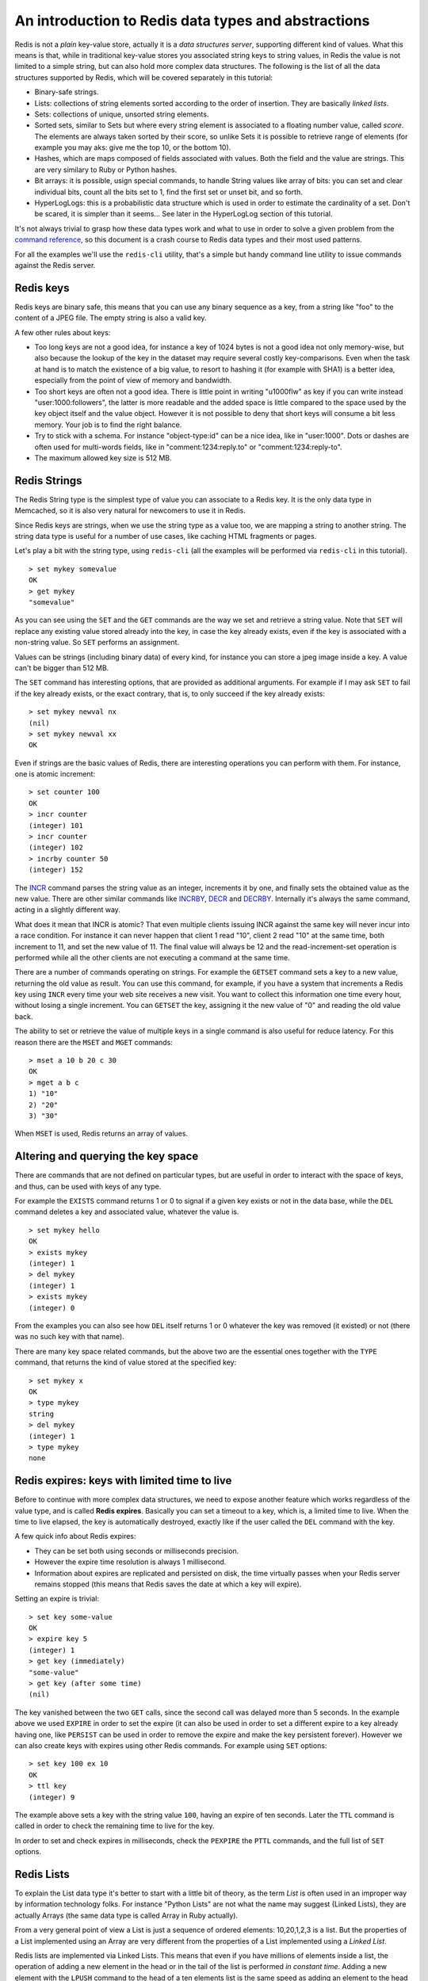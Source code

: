 An introduction to Redis data types and abstractions
====================================================

Redis is not a *plain* key-value store, actually it is a *data
structures server*, supporting different kind of values. What this means
is that, while in traditional key-value stores you associated string
keys to string values, in Redis the value is not limited to a simple
string, but can also hold more complex data structures. The following is
the list of all the data structures supported by Redis, which will be
covered separately in this tutorial:

-  Binary-safe strings.
-  Lists: collections of string elements sorted according to the order
   of insertion. They are basically *linked lists*.
-  Sets: collections of unique, unsorted string elements.
-  Sorted sets, similar to Sets but where every string element is
   associated to a floating number value, called *score*. The elements
   are always taken sorted by their score, so unlike Sets it is possible
   to retrieve range of elements (for example you may aks: give me the
   top 10, or the bottom 10).
-  Hashes, which are maps composed of fields associated with values.
   Both the field and the value are strings. This are very similary to
   Ruby or Python hashes.
-  Bit arrays: it is possible, usign special commands, to handle String
   values like array of bits: you can set and clear individual bits,
   count all the bits set to 1, find the first set or unset bit, and so
   forth.
-  HyperLogLogs: this is a probabilistic data structure which is used in
   order to estimate the cardinality of a set. Don't be scared, it is
   simpler than it seems... See later in the HyperLogLog section of this
   tutorial.

It's not always trivial to grasp how these data types work and what to
use in order to solve a given problem from the `command
reference </commands>`__, so this document is a crash course to Redis
data types and their most used patterns.

For all the examples we'll use the ``redis-cli`` utility, that's a
simple but handy command line utility to issue commands against the
Redis server.

Redis keys
----------

Redis keys are binary safe, this means that you can use any binary
sequence as a key, from a string like "foo" to the content of a JPEG
file. The empty string is also a valid key.

A few other rules about keys:

-  Too long keys are not a good idea, for instance a key of 1024 bytes
   is not a good idea not only memory-wise, but also because the lookup
   of the key in the dataset may require several costly key-comparisons.
   Even when the task at hand is to match the existence of a big value,
   to resort to hashing it (for example with SHA1) is a better idea,
   especially from the point of view of memory and bandwidth.
-  Too short keys are often not a good idea. There is little point in
   writing "u1000flw" as key if you can write instead
   "user:1000:followers", the latter is more readable and the added
   space is little compared to the space used by the key object itself
   and the value object. However it is not possible to deny that short
   keys will consume a bit less memory. Your job is to find the right
   balance.
-  Try to stick with a schema. For instance "object-type:id" can be a
   nice idea, like in "user:1000". Dots or dashes are often used for
   multi-words fields, like in "comment:1234:reply.to" or
   "comment:1234:reply-to".
-  The maximum allowed key size is 512 MB.

Redis Strings
-------------

The Redis String type is the simplest type of value you can associate to
a Redis key. It is the only data type in Memcached, so it is also very
natural for newcomers to use it in Redis.

Since Redis keys are strings, when we use the string type as a value
too, we are mapping a string to another string. The string data type is
useful for a number of use cases, like caching HTML fragments or pages.

Let's play a bit with the string type, using ``redis-cli`` (all the
examples will be performed via ``redis-cli`` in this tutorial).

::

    > set mykey somevalue
    OK
    > get mykey
    "somevalue"

As you can see using the ``SET`` and the ``GET`` commands are the way we
set and retrieve a string value. Note that ``SET`` will replace any
existing value stored already into the key, in case the key already
exists, even if the key is associated with a non-string value. So
``SET`` performs an assignment.

Values can be strings (including binary data) of every kind, for
instance you can store a jpeg image inside a key. A value can't be
bigger than 512 MB.

The ``SET`` command has interesting options, that are provided as
additional arguments. For example if I may ask ``SET`` to fail if the
key already exists, or the exact contrary, that is, to only succeed if
the key already exists:

::

    > set mykey newval nx
    (nil)
    > set mykey newval xx
    OK

Even if strings are the basic values of Redis, there are interesting
operations you can perform with them. For instance, one is atomic
increment:

::

    > set counter 100
    OK
    > incr counter
    (integer) 101
    > incr counter
    (integer) 102
    > incrby counter 50
    (integer) 152

The `INCR </commands/incr>`__ command parses the string value as an
integer, increments it by one, and finally sets the obtained value as
the new value. There are other similar commands like
`INCRBY </commands/incrby>`__, `DECR <commands/decr>`__ and
`DECRBY </commands/decrby>`__. Internally it's always the same command,
acting in a slightly different way.

What does it mean that INCR is atomic? That even multiple clients
issuing INCR against the same key will never incur into a race
condition. For instance it can never happen that client 1 read "10",
client 2 read "10" at the same time, both increment to 11, and set the
new value of 11. The final value will always be 12 and the
read-increment-set operation is performed while all the other clients
are not executing a command at the same time.

There are a number of commands operating on strings. For example the
``GETSET`` command sets a key to a new value, returning the old value as
result. You can use this command, for example, if you have a system that
increments a Redis key using ``INCR`` every time your web site receives
a new visit. You want to collect this information one time every hour,
without losing a single increment. You can ``GETSET`` the key, assigning
it the new value of "0" and reading the old value back.

The ability to set or retrieve the value of multiple keys in a single
command is also useful for reduce latency. For this reason there are the
``MSET`` and ``MGET`` commands:

::

    > mset a 10 b 20 c 30
    OK
    > mget a b c
    1) "10"
    2) "20"
    3) "30"

When ``MSET`` is used, Redis returns an array of values.

Altering and querying the key space
-----------------------------------

There are commands that are not defined on particular types, but are
useful in order to interact with the space of keys, and thus, can be
used with keys of any type.

For example the ``EXISTS`` command returns 1 or 0 to signal if a given
key exists or not in the data base, while the ``DEL`` command deletes a
key and associated value, whatever the value is.

::

    > set mykey hello
    OK
    > exists mykey
    (integer) 1
    > del mykey
    (integer) 1
    > exists mykey
    (integer) 0

From the examples you can also see how ``DEL`` itself returns 1 or 0
whatever the key was removed (it existed) or not (there was no such key
with that name).

There are many key space related commands, but the above two are the
essential ones together with the ``TYPE`` command, that returns the kind
of value stored at the specified key:

::

    > set mykey x
    OK
    > type mykey
    string
    > del mykey
    (integer) 1
    > type mykey
    none

Redis expires: keys with limited time to live
---------------------------------------------

Before to continue with more complex data structures, we need to expose
another feature which works regardless of the value type, and is called
**Redis expires**. Basically you can set a timeout to a key, which is, a
limited time to live. When the time to live elapsed, the key is
automatically destroyed, exactly like if the user called the ``DEL``
command with the key.

A few quick info about Redis expires:

-  They can be set both using seconds or milliseconds precision.
-  However the expire time resolution is always 1 millisecond.
-  Information about expires are replicated and persisted on disk, the
   time virtually passes when your Redis server remains stopped (this
   means that Redis saves the date at which a key will expire).

Setting an expire is trivial:

::

    > set key some-value
    OK
    > expire key 5
    (integer) 1
    > get key (immediately)
    "some-value"
    > get key (after some time)
    (nil)

The key vanished between the two ``GET`` calls, since the second call
was delayed more than 5 seconds. In the example above we used ``EXPIRE``
in order to set the expire (it can also be used in order to set a
different expire to a key already having one, like ``PERSIST`` can be
used in order to remove the expire and make the key persistent forever).
However we can also create keys with expires using other Redis commands.
For example using ``SET`` options:

::

    > set key 100 ex 10
    OK
    > ttl key
    (integer) 9

The example above sets a key with the string value ``100``, having an
expire of ten seconds. Later the ``TTL`` command is called in order to
check the remaining time to live for the key.

In order to set and check expires in milliseconds, check the ``PEXPIRE``
the ``PTTL`` commands, and the full list of ``SET`` options.

Redis Lists
-----------

To explain the List data type it's better to start with a little bit of
theory, as the term *List* is often used in an improper way by
information technology folks. For instance "Python Lists" are not what
the name may suggest (Linked Lists), they are actually Arrays (the same
data type is called Array in Ruby actually).

From a very general point of view a List is just a sequence of ordered
elements: 10,20,1,2,3 is a list. But the properties of a List
implemented using an Array are very different from the properties of a
List implemented using a *Linked List*.

Redis lists are implemented via Linked Lists. This means that even if
you have millions of elements inside a list, the operation of adding a
new element in the head or in the tail of the list is performed *in
constant time*. Adding a new element with the ``LPUSH`` command to the
head of a ten elements list is the same speed as adding an element to
the head of a 10 million elements list.

What's the downside? Accessing an element *by index* is very fast in
lists implemented with an Array (constant time indexed access) and not
so fast in lists implemented by linked lists (where the operation
requires an amount of work proportional to the index of the accessed
element).

Redis Lists are implemented with linked lists because for a database
system it is crucial to be able to add elements to a very long list in a
very fast way. Another strong advantage is, as you'll see in a moment,
that Redis Lists can be taken at constant length in constant time.

When fast access to the middle of a large collection of elements is
important, there is a different data structure that can be used, called
sorted sets. Sorted sets will be covered later in this tutorial.

First steps with Redis Lists
----------------------------

The ``LPUSH`` command adds a new element into a list, on the left (at
the head), while the ``RPUSH`` command adds a new element into a list,
on the right (at the tail). Finally the ``LRANGE`` command extracts
ranges of elements from lists:

::

    > rpush mylist A
    (integer) 1
    > rpush mylist B
    (integer) 2
    > lpush mylist first
    (integer) 3
    > lrange mylist 0 -1
    1) "first"
    2) "A"
    3) "B"

Note that `LRANGE </commands/lrange>`__ takes two indexes, the first and
the last element of the range to return. Both the indexes can be
negative to tell Redis to start to count from the end, so -1 is the last
element, -2 is the penultimate element of the list, and so forth.

As you can see ``RPUSH`` appended the elements on the right of the list,
while the final ``LPUSH`` appended the element on the left.

Both commands are *variadic commands*, meaning that you are free to push
multiple elements into a list in a single call:

::

    > rpush mylist 1 2 3 4 5 "foo bar"
    (integer) 9
    > lrange mylist 0 -1
    1) "first"
    2) "A"
    3) "B"
    4) "1"
    5) "2"
    6) "3"
    7) "4"
    8) "5"
    9) "foo bar"

An important operation defined on Redis lists is the ability to *pop
elements*. Popping elements is the operation of retrieving the element
from the list, and eliminating it from the list, at the same time. You
can pop elements from left and right, similarly to how you can push
elements in both sides of the list:

::

    > rpush mylist a b c
    (integer) 3
    > rpop mylist
    "c"
    > rpop mylist
    "b"
    > rpop mylist
    "a"

We added three elements and popped three elements, so at the end of this
sequence of commands the list is empty and there are no more elements to
pop. If we try to pop yet another element, this is the result we get:

::

    > rpop mylist
    (nil)

Redis returned a NULL value to signal that there are no elements into
the list.

Common use cases for lists
--------------------------

Lists are useful for a number of tasks, two very representative use
cases are the following:

-  Remember the latest updates posted by users into a social network.
-  Communication between processes, using a consumer-producer pattern
   where the producer pushes items into a list, and a consumer (usually
   a *worker*) consumes those items executing actions. Redis has special
   list commands to make this use case both more reliable and efficient.

For example both the popular Ruby libraries
`resque <https://github.com/resque/resque>`__ and
`sidekiq <https://github.com/mperham/sidekiq>`__ use Redis lists under
the hoods in order to implement background jobs.

The popular Twitter social network `takes the latest
tweets <http://www.infoq.com/presentations/Real-Time-Delivery-Twitter>`__
posted by users into Redis lists.

To describe a common use case step by step, imagine you want to speedup
the list of the latest published photos in the home page of your photo
sharing social network.

-  Every time an user posts a new photo, we add its ID into a list with
   ``LPUSH``.
-  When users visit the home page, we use ``LRANGE 0 9`` in order to get
   the latest 10 posted items.

Capped lists
------------

In many use cases we just want to use lists to store the *latest items*,
whatever they are: social network updates, logs, or anything else.

Redis allows to use lists as a capped collection, only remembering the
latest N items and discarding all the oldest items using the ``LTRIM``
command.

The ``LTRIM`` command is similar to ``LRANGE``, but **instead of
displaying the specified range of elements** it sets this range as the
new list value. All the elements outside the given range are removed.

An example will make it more clear:

::

    > rpush mylist 1 2 3 4 5
    (integer) 5
    > ltrim mylist 0 2
    OK
    > lrange mylist 0 -1
    1) "1"
    2) "2"
    3) "3"

The above ``LTRIM`` command tells Redis to take just list elements from
index 0 to 2, everything else will be discarded. This makes you able to
mount a very simple but useful patter, consisting in doing a List push
operation + a List trim operation together in order to add a new element
and discard exceeding elements:

::

    LPUSH mylist <some element>
    LTRIM mylist 0 999

The above combination of elements add a new element taking only the 1000
newest elements into the list. With ``LRANGE`` you can access the top
items without any need to remember very old data.

Note: while ``LRANGE`` is technically an O(N) command, accessing small
ranges towards the head or the tail of the list, is a constant time
operation.

Blocking operations on lists
----------------------------

Lists have a special feature that make them suitable to implement
queues, and in general as a building block for inter process
communication systems: blocking operations.

Imagine you want to push items into a list with one process, and use a
different process in order to actually make some kind of work with those
items. This is the usual producer / consumer setup, that can be
implemented in the following simple way:

-  To push items into the list, producers call ``LPUSH``.
-  To extract / process items from the list, consumers call ``RPOP``.

However it is possible that sometimes the list is empty and there is
nothing to process, so ``RPOP`` just returns NULL. So a consumer is
forced to wait some time and retry again with ``RPOP``. This is called
*polling*, and is not a good idea in this context because it has several
drawbacks:

1. Forces Redis and clients to process useless commands (all the
   requests when the list is empty will get no actual work done, they'll
   just return NULL).
2. Adds a delay to the processing of items, since after a worker
   receives a NULL, it waits some time. To make the delay smaller, we
   could wait less between calls to ``RPOP``, with the effect of
   aggravating more problem number 1: more useless calls to Redis.

So Redis implements commands called ``BRPOP`` and ``BLPOP`` which are
versions of ``RPOP`` and ``LPOP`` able to block if the list is empty:
they'll return to the caller only when a new element is added to the
list, or when an user specified timeout is reached.

This is an example of ``BRPOP`` call we could use in the worker:

::

    > brpop tasks 5
    1) "tasks"
    2) "do_something"

It means: "wait for elements in the list ``tasks``, but return if after
5 seconds no element is available".

Note that you can use 0 as timeout to wait forever for elements, and you
can also specify multiple lists and not just one, in order to wait into
multiple lists at the same time, and get notified when the first list
receives an element.

A few things to note about ``BRPOP``.

1. Clients are served in an ordered way: the first client that blocked
   waiting for a list, is served the first when an element is pushed by
   some other client, and so forth.
2. The return value is different compared to ``RPOP``: it is a two
   elements array since it also includes the name of the key, because
   ``BRPOP`` and ``BLPOP`` are able to block waiting for elements from
   multiple lists.
3. If the timeout is reached, NULL is returned.

There are more things you should know about lists and blocking ops. We
suggest you to read the following pages:

-  It is possible to build safer queues or rotating queues using
   ``RPOPLPUSH``.
-  There is also a blocking variant of the command, called
   ``BRPOPLPUSH``.

Automatically creation and removal of keys
------------------------------------------

So far in our examples we never had to create empty lists before pushing
elements, or removing empty lists when they no longer have elements
inside. It is Redis care to delete keys when lists are left empty, or to
create an empty list if the key does not exist and we are trying to add
elements to it, for example, with ``LPUSH``.

This is not specific to lists, it applies to all the Redis data types
composed of multiple elements, so also applies to Sets, Sorted Sets and
Hashes.

Basically we can summarize the behavior with three rules:

1. When we add an element to an aggregate data type, if the target key
   does not exist, an empty aggregate data type is crated before adding
   the element.
2. When we remove elements from an aggregate data type, if the value
   remains empty, the key is automatically destroyed.
3. Calling a read-only command such as ``LLEN`` (which returns the
   length of the list), or a write command removing elements, with an
   empty key, always produces the same result as if the key is holding
   an empty aggregate type of the type the command expects to find.

Examples of rule 1:

::

    > del mylist
    (integer) 1
    > lpush mylist 1 2 3
    (integer) 3

However we can't perform operations against the wrong type of the key
exists:

::

    > set foo bar
    OK
    > lpush foo 1 2 3
    (error) WRONGTYPE Operation against a key holding the wrong kind of value
    > type foo
    string

Example of rule 2:

::

    > lpush mylist 1 2 3
    (integer) 3
    > exists mylist
    (integer) 1
    > lpop mylist
    "3"
    > lpop mylist
    "2"
    > lpop mylist
    "1"
    > exists mylist
    (integer) 0 

The key does no longer exist after all the elements are popped.

Example of rule 3:

::

    > del mylist
    (integer) 0
    > llen mylist
    (integer) 0
    > lpop mylist
    (nil)

Redis Hashes
------------

Redis hashes look like exactly how you expect an "hash" to look like:

::

    > hmset user:1000 username antirez birthyear 1977 verified 1
    OK
    > hget user:1000 username
    "antirez"
    > hget user:1000 birthyear
    "1977"
    > hgetall user:1000
    1) "username"
    2) "antirez"
    3) "birthyear"
    4) "1977"
    5) "verified"
    6) "1"

It is just a set of fields-values pairs. While hashes are handy to
represent *objects*, actually the number of fields you can put inside an
hash has no practical limits if not available memory, so you can use
hashes in many different ways inside your application.

The command ``HMSET`` sets multiple fields of the hash, while ``HGET``
retrieves a single field. ``HMGET`` is similar to ``HGET`` but returns
an array of values:

::

    > hmget user:1000 username birthyear no-such-field
    1) "antirez"
    2) "1977"
    3) (nil)

There are commands that are able to perform operations on individual
fields as well, like ``HINCRBY``:

::

    > hincrby user:1000 birthyear 10
    (integer) 1987
    > hincrby user:1000 birthyear 10
    (integer) 1997

You can find the `full list of hash commands in the
documentation <http://redis.io/commands#hash>`__.

It is worth to note that small hashes (a few elements, not too big
values) are encoded in special way in memory that make them very memory
efficient.

Redis Sets
----------

Redis Sets are unordered collections of strings. The ``SADD`` command
adds new elements to a set. It's also possible to do a number of other
operations against sets like testing if a given element already exists,
performing the intersection, union or difference between multiple sets
and so forth.

::

    > sadd myset 1 2 3
    (integer) 3
    > smembers myset
    1. 3
    2. 1
    3. 2

I added three elements to my set and told Redis to return back all the
elements. As you can see they are not sorted, Redis is free to return
the elements in any order at every call, since there is no contract with
the user about elements ordering.

We have commands to test for membership. Does a given element exists?

::

    > sismember myset 3
    (integer) 1
    > sismember myset 30
    (integer) 0

"3" is a member of the set, while "30" is not.

Sets are good for expressing relations between objects. For instance we
can easily use sets in order to implement tags.

A simple way to model this problem is to have a set for every object we
want to tag. The set contains the IDs of the tags associated with the
object.

Imagine we want to tag news. If our news ID 1000 is tagged with tag
1,2,5 and 77, we can have one set associating our tag IDs with the news:

::

    > sadd news:1000:tags 1 2 5 77
    (integer) 4

However sometimes I may want to have the inverse relation as well: the
list of all the news tagged with a given tag:

::

    > sadd tag:1:news 1000
    (integer) 1
    > sadd tag:2:news 1000
    (integer) 1
    > sadd tag:5:news 1000
    (integer) 1
    > sadd tag:77:news 1000
    (integer) 1

To get all the tags for a given object is trivial:

::

    > smembers news:1000:tags
    1. 5
    2. 1
    3. 77
    4. 2

Note: in the example we assume you have another data structure, for
example a Redis hash, which maps tag IDs to tag names.

There are other non trivial operations that are still easy to implement
using the right Redis commands. For instance we may want a list of all
the objects with the tags 1, 2, 10, and 27 together. We can do this
using the ``SINTER`` command, that performs the intersection between
different sets. We can just use:

::

    > sinter tag:1:news tag:2:news tag:10:news tag:27:news
    ... results here ...

Intersection is not the only operation performed, you can also perform
unions, difference, extract a random element, and so forth.

The command to extract an element is called ``SPOP``, and is handy to
model certain problems. For example in order to implement a web-based
poker game, you may want to represent your deck into a set. Imagine we
use a one-char prefix for (C)lubs, (D)iamonds, (H)earts, (S)pades.

::

    >  sadd deck C1 C2 C3 C4 C5 C6 C7 C8 C9 C10 CJ CQ CK
       D1 D2 D3 D4 D5 D6 D7 D8 D9 D10 DJ DQ DK H1 H2 H3
       H4 H5 H6 H7 H8 H9 H10 HJ HQ HK S1 S2 S3 S4 S5 S6
       S7 S8 S9 S10 SJ SQ SK
       (integer) 52

Now we want to provide each player with 5 cards. The ``SPOP`` command
removes a random element, returning it to the client, so it is the
perfect operation in this case.

However if we call it against our deck directly, in the next play of the
game we'll need to populate the deck of cards again, which may not be
ideal. So to start, we can make a copy of the set stored in the ``deck``
key, into the ``game:1:deck`` key.

This is accomplished using ``SUNIONSTORE``, which normally performs the
intersection between multiple sets, and stores the result into anther
set. However the intersection of a single set, is itself, so I can copy
my deck with:

::

    > sunionstore game:1:deck deck
    (integer) 52

Now I'm ready to provide the first player with its five cards:

::

    > spop game:1:deck
    "C6"
    > spop game:1:deck
    "CQ"
    > spop game:1:deck
    "D1"
    > spop game:1:deck
    "CJ"
    > spop game:1:deck
    "SJ"

One pair of jacks, not great...

It is a good time to introduce the set command that provides the number
of elements inside a set. This is often called *cardinality of a set* in
the context of set theory, so the Redis command is called ``SCARD``.

::

    > scard game:1:deck
    (integer) 47

The math works: 52 - 5 = 47.

When you need to just get random elements without removing them from the
set, there is the ``SRANDMEMBER`` command suitable for the task. It also
features the ability to return both repeating and non-repeating
elements.

Redis Sorted sets
-----------------

Sorted sets are a data type which is similar to a mix between asSet and
an hash. Like sets, sorted sets are composed of unique, non-repeating
string elements, so in some sense a sorted set is a set as well.

However while elements inside sets are not ordered, every element in a
sorted set is associated with a floating point value, called *the score*
(this is why the type is also similar to an hash, since every element is
mapped to a value).

Moreover, elements in a sorted sets are *taken in order* (so they are
not ordered on request, order is a peculiarity of the data structure
used to represent sorted sets). They are ordered according to the
following rule:

-  If A and B are two elements with a different score, then A > B if
   A.score is > B.score.
-  If A and B have exactly the same score, than A > B if the A string is
   lexicographically greater than the B string. A and B strings can't be
   equal since sorted sets only have unique elements.

Let's start with a simple example, adding a few selected hackers names
as sorted set elements, with their year of birth as "score".

::

    > zadd hackers 1940 "Alan Kay"
    (integer) 1
    > zadd hackers 1957 "Sophie Wilson"
    (integer 1)
    > zadd hackers 1953 "Richard Stallman"
    (integer) 1
    > zadd hackers 1949 "Anita Borg"
    (integer) 1
    > zadd hackers 1965 "Yukihiro Matsumoto"
    (integer) 1
    > zadd hackers 1914 "Hedy Lamarr"
    (integer) 1
    > zadd hackers 1916 "Claude Shannon"
    (integer) 1
    > zadd hackers 1969 "Linus Torvalds"
    (integer) 1
    > zadd hackers 1912 "Alan Turing"
    (integer) 1

As you can see ``ZADD`` is similar to ``SADD``, but takes one argument
more (placed before the element to add itself), which is the score.
``ZADD`` is also variadic, so you are free to specify multiple
score-value pairs, even if this is not used in the example above.

With sorted sets it is trivial to return a list of hackers sorted by
their birth year because actually *they are already sorted*.

Implementation note: Sorted sets are implemented via a dual-ported data
structure containing both a skip list and a hash table, so every time we
add an element Redis performs an O(log(N)) operation. That's good, but
when we ask for sorted elements Redis does not have to do any work at
all, it's already all sorted:

::

    > zrange hackers 0 -1
    1) "Alan Turing"
    2) "Hedy Lamarr"
    3) "Claude Shannon"
    4) "Alan Kay"
    5) "Anita Borg"
    6) "Richard Stallman"
    7) "Sophie Wilson"
    8) "Yukihiro Matsumoto"
    9) "Linus Torvalds"

Note: 0 and -1 means from element index 0 to the last element (-1 works
like in the case of the ``LRANGE`` command).

What if I want to order them the opposite way, youngest to oldest? Use
`ZREVRANGE </commands/zrevrange>`__ instead of
`ZRANGE </commands/zrange>`__:

::

    > zrevrange hackers 0 -1
    1) "Linus Torvalds"
    2) "Yukihiro Matsumoto"
    3) "Sophie Wilson"
    4) "Richard Stallman"
    5) "Anita Borg"
    6) "Alan Kay"
    7) "Claude Shannon"
    8) "Hedy Lamarr"
    9) "Alan Turing"

It is possible to return scores as well, using the ``WITHSCORES``
argument:

::

    > zrange hackers 0 -1 withscores
    1) "Alan Turing"
    2) "1912"
    3) "Hedy Lamarr"
    4) "1914"
    5) "Claude Shannon"
    6) "1916"
    7) "Alan Kay"
    8) "1940"
    9) "Anita Borg"
    10) "1949"
    11) "Richard Stallman"
    12) "1953"
    13) "Sophie Wilson"
    14) "1957"
    15) "Yukihiro Matsumoto"
    16) "1965"
    17) "Linus Torvalds"
    18) "1969"

Operating on ranges
-------------------

Sorted sets are more powerful than this. They can operate on ranges.
Let's get all the individuals that were born up to the 1950 inclusive.
We use the ``ZRANGEBYSCORE`` command to do it:

::

    > zrangebyscore hackers -inf 1950
    1) "Alan Turing"
    2) "Hedy Lamarr"
    3) "Claude Shannon"
    4) "Alan Kay"
    5) "Anita Borg"

We asked Redis to return all the elements with a score between negative
infinity and 1950 (both extremes are included).

It's also possible to remove ranges of elements. Let's remove all the
hackers born between 1940 and 1960 from the sorted set:

::

    > zremrangebyscore hackers 1940 1960
    (integer) 4

``ZREMRANGEBYSCORE`` is perhaps not the best command name, but it can be
very useful, and returns the number of removed elements.

Another extremely useful operation defined for sorted set elements is
the get-rank operation. It is basically possible to ask what is the
position of an element in the set of the order elements.

::

    > zrank hackers "Anita Borg"
    (integer) 4

The ``ZREVRANK`` command is also available in order to get the rank
considering the elements sorted a descending way.

Lexicographical scores
----------------------

With recent versions of Redis 2.8, a new feature was introduced that
allows, assuming elements in a sorted set are all inserted with the same
identical score, to get ranges lexicographically (elements are compared
with the C ``memcmp`` function, so it is guaranteed that there is no
collation, and every Redis instance will reply with the same output).

The main commands to operate with lexicographical ranges are
``ZRANGEBYLEX``, ``ZREVRANGEBYLEX``, ``ZREMRANGEBYLEX`` and
``ZLEXCOUNT``.

For example, let's add again our list of famous hackers. But this time,
use a score of zero for all the elements:

::

    > zadd hackers 0 "Alan Kay" 0 "Sophie Wilson" 0 "Richard Stallman" 0
      "Anita Borg" 0 "Yukihiro Matsumoto" 0 "Hedy Lamarr" 0 "Claude Shannon"
      0 "Linus Torvalds" 0 "Alan Turing"

Because of the sorted sets ordering rules, they are already sorted
lexicographically:

::

    > zrange hackers 0 -1
    1) "Alan Kay"
    2) "Alan Turing"
    3) "Anita Borg"
    4) "Claude Shannon"
    5) "Hedy Lamarr"
    6) "Linus Torvalds"
    7) "Richard Stallman"
    8) "Sophie Wilson"
    9) "Yukihiro Matsumoto"

Using ``ZRANGEBYLEX`` we can ask for lexicographical ranges:

::

    > zrangebylex hackers [B [P
    1) "Claude Shannon"
    2) "Hedy Lamarr"
    3) "Linus Torvalds"

Ranges can be inclusive or exclusive (depending on the first character),
also string infinite and minus infinite are specified respectively with
the ``+`` and ``-`` strings. See the documentation for more information.

This feature is important because allows to use sorted sets as a generic
index. For example, if you want to index elements by a 128-bit unsigned
integer argument, all you need to do is to add elements into a sorted
set with the same score (for example 0) but with an 8 bytes prefix
consisting of **the 128 bit number in big endian**. Since numbers in big
endian, when ordered lexicographically (in raw bytes order) are actually
ordered numerically as well, you can ask for ranges in the 128 bit
space, and get the elements value discarding the prefix.

If you want to see the feature in the context of a more serious demo,
check the `Redis autocomplete demo <http://autocomplete.redis.io>`__.

Updating the score: leader boards
---------------------------------

Just a final note about sorted sets before switching to the next topic.
Sorted sets scores can be updated at any time. Just calling again ZADD
against an element already included in the sorted set will update its
score (and position) with O(log(N)) time complexity, so sorted sets are
suitable when there are tons of updates.

Because of this characteristic a common use case is leader boards. The
typical application is a Facebook game where you combine the ability to
take users sorted by their high score, plus the get-rank operation, in
order to show the top-N users, and the user rank in the leader board
(you are the #4932 best score here).

HyperLogLogs
------------

An HyperLogLog is a probabilistic data structure used in order to count
unique things (technically this is referred to estimating the
cardinality of a set). Usually counting unique items require to use an
amount of memory proportional to the number of items you want to count,
because you need to remember the elements you already seen in the past,
in order to avoid to count them multiple times. However there is a set
of algorithms that trade memory for precision: you end with an estimated
measure, with a standard error, in the case of the Redis implementation,
which is less than 1%, but the magic of this algorithms is that you no
longer need to use an amount of memory proportional to the number of
things counted, you just need to use a constant amount of memory! 12k
bytes in the worst case, or a lot less if you HyperLogLog (We'll just
call them HLL from now) has seen very few elements.

HLLs in Redis, while technically a different data structure, is encoded
as a Redis string, so you can call ``GET`` to serialize an HLL, and
``SET`` to un-serialize it back to the server.

Conceptually the HLL API is like using Sets to do the same task. You
would ``SADD`` every observed element into a set, and would use
``SCARD`` to check the number of elements inside the set, which are
unique since ``SCARD`` will not re-add an already added element.

While you don't really *add items* into an HLL, because the data
structure only contains a state that does not include actual elements,
the API is the same:

-  Every time you see a new element, you add it to the count with
   ``PFADD``.
-  Every time you want to retrieve the current approximation of the
   unique elements *added* with ``PFADD`` so far, you use the
   ``PFCOUNT``.

       pfadd hll a b c d (integer) 1 pfcount hll (integer) 4

An example of use case for this data structure is counting unique
queries performed by users in a search form every day.

Redis is also able to perform the union of HLLs, please check the `full
documentation </commands#hyperloglog>`__ for more information.

Other notable features
----------------------

There are other important things in the Redis API that can't be explored
in the context of this document, but are worth your attention:

-  It is possible to `iterate the key space or a large collection
   incrementally </commands/scan>`__.
-  It is possible to run `Lua scripts server side </commands/eval>`__ to
   win latency and bandwidth.
-  Redis is also a `Pub-Sub server </topics/pubsub>`__.

Learn more
----------

This tutorial is in no way complete and has covered just the basics of
the API. Read the `command reference </commands>`__ to discover a lot
more.

Thanks for reading, and have a good hacking with Redis!
